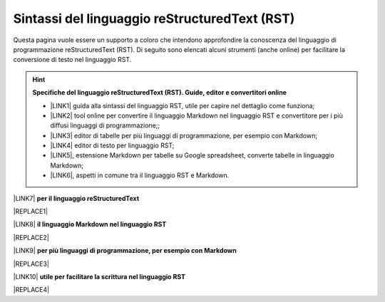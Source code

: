 
.. _h445e187164e10447ade7b53442034:

Sintassi del linguaggio reStructuredText (RST)
##############################################

Questa pagina vuole essere un supporto a coloro che intendono approfondire la conoscenza del linguaggio di programmazione reStructuredText (RST). Di seguito sono elencati alcuni strumenti (anche online) per facilitare la conversione di testo nel linguaggio RST.

..  Hint:: 

    \ |STYLE0|\ 
    
    * \ |LINK1|\  guida alla sintassi del linguaggio RST, utile per capire nel dettaglio come funziona; 
    
    * \ |LINK2|\  tool online per convertire il linguaggio Markdown nel linguaggio RST e convertitore per i più diffusi linguaggi di programmazione;; 
    
    * \ |LINK3|\  editor di tabelle per più linguaggi di programmazione, per esempio con Markdown; 
    
    * \ |LINK4|\  editor di testo per linguaggio RST; 
    
    * \ |LINK5|\ , estensione Markdown per tabelle su Google spreadsheet, converte tabelle in linguaggio Markdown; 
    
    * \ |LINK6|\ , aspetti in comune tra il linguaggio RST e Markdown.

\ |LINK7|\  \ |STYLE1|\  

|REPLACE1|

\ |LINK8|\  \ |STYLE2|\ 

|REPLACE2|

\ |LINK9|\  \ |STYLE3|\ 

|REPLACE3|

\ |LINK10|\  \ |STYLE4|\ 

|REPLACE4|


.. bottom of content


.. |STYLE0| replace:: **Specifiche del linguaggio reStructuredText (RST). Guide, editor e convertitori online**

.. |STYLE1| replace:: **per il linguaggio reStructuredText**

.. |STYLE2| replace:: **il linguaggio Markdown nel linguaggio RST**

.. |STYLE3| replace:: **per più linguaggi di programmazione, per esempio con Markdown**

.. |STYLE4| replace:: **utile per facilitare la scrittura nel linguaggio RST**


.. |REPLACE1| raw:: html

    <iframe width="100%" height="700px" frameBorder="0" src="http://rst.ninjs.org/"></iframe>
.. |REPLACE2| raw:: html

    <iframe width="100%" height="700px" frameBorder="0" src="http://pandoc.org/try/"></iframe>
.. |REPLACE3| raw:: html

    <iframe width="100%" height="700px" frameBorder="0" src="http://truben.no/table/"></iframe>
.. |REPLACE4| raw:: html

    <iframe width="100%" height="1000px" frameBorder="0" src="http://docutils.sourceforge.net/docs/user/rst/quickref.html"></iframe>

.. |LINK1| raw:: html

    <a href="http://docutils.sourceforge.net/docs/user/rst/quickref.html" target="_blank">http://docutils.sourceforge.net/docs/user/rst/quickref.html</a>

.. |LINK2| raw:: html

    <a href="http://pandoc.org/try" target="_blank">http://pandoc.org/try</a>

.. |LINK3| raw:: html

    <a href="http://truben.no/table/" target="_blank">http://truben.no/table/</a>

.. |LINK4| raw:: html

    <a href="http://rst.ninjs.org/" target="_blank">http://rst.ninjs.org/</a>

.. |LINK5| raw:: html

    <a href="https://chrome.google.com/webstore/detail/markdowntablemaker/cofkbgfmijanlcdooemafafokhhaeold" target="_blank">MarkdownTableMaker</a>

.. |LINK6| raw:: html

    <a href="https://gist.github.com/dupuy/1855764" target="_blank">https://gist.github.com/dupuy/1855764</a>

.. |LINK7| raw:: html

    <a href="http://rst.ninjs.org/" target="_blank">Editor</a>

.. |LINK8| raw:: html

    <a href="http://pandoc.org/try" target="_blank">Tool per convertire</a>

.. |LINK9| raw:: html

    <a href="http://truben.no/table/" target="_blank">Editor di tabelle</a>

.. |LINK10| raw:: html

    <a href="http://docutils.sourceforge.net/docs/user/links.html#editors" target="_blank">Guida</a>

